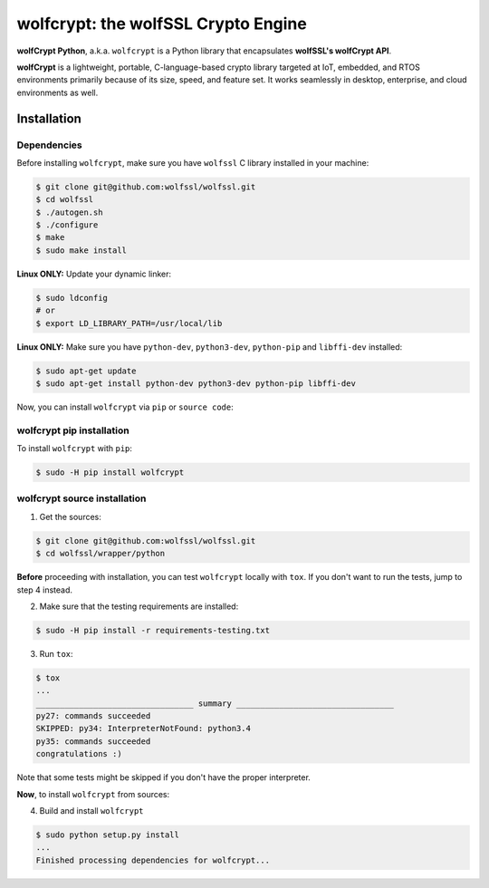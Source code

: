 

wolfcrypt: the wolfSSL Crypto Engine
====================================

**wolfCrypt Python**, a.k.a. ``wolfcrypt`` is a Python library that encapsulates
**wolfSSL's wolfCrypt API**.

**wolfCrypt** is a lightweight, portable, C-language-based crypto library
targeted at IoT, embedded, and RTOS environments primarily because of its size,
speed, and feature set. It works seamlessly in desktop, enterprise, and cloud
environments as well.


Installation
------------

Dependencies
~~~~~~~~~~~~

Before installing ``wolfcrypt``, make sure you have ``wolfssl`` C library
installed in your machine:

.. code-block:: console

    $ git clone git@github.com:wolfssl/wolfssl.git
    $ cd wolfssl
    $ ./autogen.sh
    $ ./configure
    $ make
    $ sudo make install

**Linux ONLY:** Update your dynamic linker:

.. code-block:: console

    $ sudo ldconfig
    # or
    $ export LD_LIBRARY_PATH=/usr/local/lib


**Linux ONLY:** Make sure you have ``python-dev``, ``python3-dev``,
``python-pip`` and ``libffi-dev`` installed:

.. code-block:: console

    $ sudo apt-get update
    $ sudo apt-get install python-dev python3-dev python-pip libffi-dev


Now, you can install ``wolfcrypt`` via ``pip`` or ``source code``:

wolfcrypt pip installation
~~~~~~~~~~~~~~~~~~~~~~~~~~

To install ``wolfcrypt`` with ``pip``:

.. code-block:: console

    $ sudo -H pip install wolfcrypt


wolfcrypt source installation
~~~~~~~~~~~~~~~~~~~~~~~~~~~~~

1. Get the sources:

.. code-block:: console

    $ git clone git@github.com:wolfssl/wolfssl.git
    $ cd wolfssl/wrapper/python


**Before** proceeding with installation, you can test ``wolfcrypt`` locally with
``tox``. If you don't want to run the tests, jump to step 4 instead.


2. Make sure that the testing requirements are installed:

.. code-block:: console

    $ sudo -H pip install -r requirements-testing.txt


3. Run ``tox``:

.. code-block:: console

    $ tox
    ...
    _________________________________ summary _________________________________
    py27: commands succeeded
    SKIPPED: py34: InterpreterNotFound: python3.4
    py35: commands succeeded
    congratulations :)

Note that some tests might be skipped if you don't have the proper interpreter.


**Now**, to install ``wolfcrypt`` from sources:


4. Build and install ``wolfcrypt``

.. code-block:: console

    $ sudo python setup.py install
    ...
    Finished processing dependencies for wolfcrypt...
